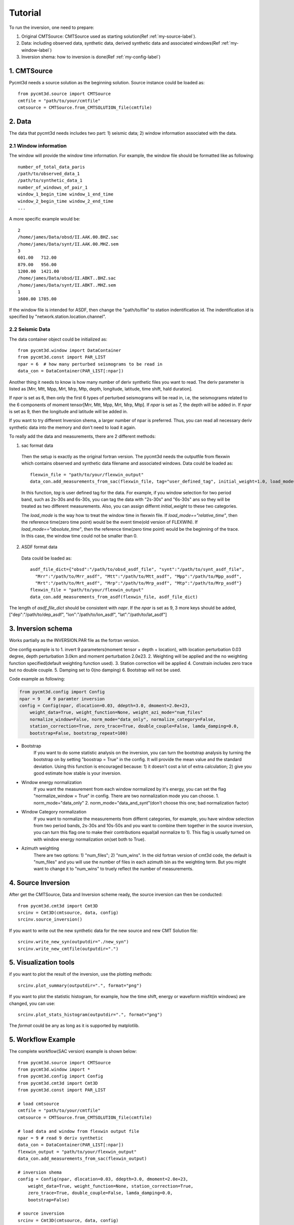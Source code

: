 Tutorial
========

To run the inversion, one need to prepare:


1. Original CMTSource: CMTSource used as starting solution(Ref :ref:`my-source-label`).

2. Data: including observed data, synthetic data, derived synthetic data and associated windows(Ref :ref:`my-window-label`)
  
3. Inversion shema: how to inversion is done(Ref :ref:`my-config-label`)

1. CMTSource
################
Pycmt3d needs a source solution as the beginning solution. Source instance could be loaded as::

  from pycmt3d.source import CMTSource 
  cmtfile = "path/to/your/cmtfile"
  cmtsource = CMTSource.from_CMTSOLUTION_file(cmtfile)

2. Data
##########
The data that pycmt3d needs includes two part: 1) seismic data; 2) window information associated with the data.

2.1 Window information
------------------------
The window will provide the window time information. For example, the window file should be formatted like as following::

  number_of_total_data_paris
  /path/to/observed_data_1
  /path/to/synthetic_data_1
  number_of_windows_of_pair_1
  window_1_begin_time window_1_end_time
  window_2_begin_time window_2_end_time
  ...

A more specific example would be::

  2
  /home/james/Data/obsd/II.AAK.00.BHZ.sac
  /home/james/Data/synt/II.AAK.00.MHZ.sem
  3
  601.00   712.00
  879.00   956.00
  1200.00  1421.00
  /home/james/Data/obsd/II.ABKT..BHZ.sac
  /home/james/Data/synt/II.ABKT..MHZ.sem
  1
  1600.00 1785.00

If the window file is intended for ASDF, then change the "path/to/file" to station indentification id. The indentification id is specified by "network.station.location.channel".

2.2 Seismic Data
-----------------------

The data container object could be initialized as::

    from pycmt3d.window import DataContainer
    from pycmt3d.const import PAR_LIST
    npar = 6  # how many perturbed seismograms to be read in
    data_con = DataContainer(PAR_LIST[:npar])

Another thing it needs to know is how many number of deriv synthetic files you want to read. The deriv parameter is listed as [Mrr, Mtt, Mpp, Mrt, Mrp, Mtp, depth, longitude, latitude, time shift, hald duration].
 
If *npar* is set as 6, then only the first 6 types of perturbed seismograms will be read in, i.e, the seismograms related to the 6 components of moment tensor[Mrr, Mtt, Mpp, Mrt, Mrp, Mtp]. If *npar* is set as 7, the depth will be added in. If *npar* is set as 9, then the longitude and latitude will be added in.
  
If you want to try different Inversion shema, a larger number of npar is preferred. Thus, you can read all necessary deriv synthetic data into the memory and don't need to load it again.

To really add the data and measurements, there are 2 different methods:

1. sac format data

  Then the setup is exactly as the original fortran version. The pycmt3d needs the outputfile from flexwin which contains observed and synthetic data filename and associated windows.
  Data could be loaded as::

    flexwin_file = "path/to/your/flexwin_output"
    data_con.add_measurements_from_sac(flexwin_file, tag="user_defined_tag", initial_weight=1.0, load_mode="relative_time")


  In this function, *tag* is user defined tag for the data. For example, if you window selection for two period band, such as 2s-30s and 6s-30s, you can tag the data with "2s-30s" and "6s-30s" ans so they will be treated as two different measurements. Also, you can assign differnt *initial_weight* to these two categories. 
  
  The *load_mode* is the way how to treat the window time in flexwin file. If *load_mode=="relative_time"*, then the reference time(zero time point) would be the event time(old version of FLEXWIN). If *load_mode=="absolute_time"*, then the reference time(zero time point) would be the beginning of the trace. In this case, the window time could not be smaller than 0.

2. ASDF format data

  Data could be loaded as::

    asdf_file_dict={"obsd":"/path/to/obsd_asdf_file", "synt":"/path/to/synt_asdf_file",
      "Mrr":"/path/to/Mrr_asdf", "Mtt":"/path/to/Mtt_asdf", "Mpp":"/path/to/Mpp_asdf", 
      "Mrt":"/path/to/Mrt_asdf", "Mrp":"/path/to/Mrp_asdf", "Mtp":"/path/to/Mrp_asdf"}
    flexwin_file = "path/to/your/flexwin_output"
    data_con.add_measurements_from_asdf(flexwin_file, asdf_file_dict)

The length of *asdf_file_dict* should be consistent with *napr*. If the *npar* is set as 9, 3 more keys should be added, ["dep":"/path/to/dep_asdf", "lon":"/path/to/lon_asdf", "lat":"/path/to/lat_asdf"]


3. Inversion schema
#####################
Works partially as the INVERSION.PAR file as the fortran version.

One config example is to 
1. invert 9 parameters(moment tensor + depth + location), with location perturbation 0.03 degree, depth perturbation 3.0km and moment perturbation 2.0e23. 
2. Weighting will be applied and the no weighting function specified(default weighting function used).
3. Station correction will be applied
4. Constrain includes zero trace but no double couple.
5. Damping set to 0(no damping)
6. Bootstrap will not be used.

Code example as following:

.. code-block:: python

  from pycmt3d.config import Config
  npar = 9   # 9 paramter inversion
  config = Config(npar, dlocation=0.03, ddepth=3.0, dmoment=2.0e+23,
      weight_data=True, weight_function=None, weight_azi_mode="num_files"
      normalize_window=False, norm_mode="data_only", normalize_category=False,
      station_correction=True, zero_trace=True, double_couple=False, lamda_damping=0.0,
      bootstrap=False, bootstrap_repeat=100)

* Bootstrap
    If you want to do some statistic analysis on the inversion, you can turn the bootstrap analysis by turning the bootstrap on by setting "boostrap = True" in the config. It will provide the mean value and the standard deviation. Using this function is encouraged because: 1) it doesn't cost a lot of extra calculation; 2) give you good estimate how stable is your inversion.

* Window energy normalization
    If you want the measurement from each window normalized by it's energy, you can set the flag "normalize_window = True" in config. There are two normalization mode you can choose.
    1. norm_mode="data_only"
    2. norm_mode="data_and_synt"(don't choose this one; bad normalization factor)

* Window Category normalization
    If you want to normalize the measurements from differnt categories, for example, you have window selection from two period bands, 2s-30s and 10s-50s and you want to combine them together in the source inversion, you can turn this flag one to make their contributions equal(all normalize to 1). This flag is usually turned on with window energy normalization on(set both to True).

* Azimuth weighting
    There are two options: 1) "num_files"; 2) "num_wins". In the old fortran version of cmt3d code, the default is "num_files" and you will use the number of files in each azimuth bin as the weighting term. But you might want to change it to "num_wins" to truely reflect the number of measurements.

4. Source Inversion
#####################
After get the CMTSource, Data and Inversion scheme ready, the source inversion can then be conducted::

  from pycmt3d.cmt3d import Cmt3D
  srcinv = Cmt3D(cmtsource, data, config)
  srcinv.source_inversion()

If you want to write out the new synthetic data for the new source and new CMT Solution file::

  srcinv.write_new_syn(outputdir="./new_syn")
  srcinv.write_new_cmtfile(outputdir=".")

5. Visualization tools
######################
if you want to plot the result of the inversion, use the plotting methods::

  srcinv.plot_summary(outputdir=".", format="png") 

.. figure:: _img/srcinv_summary.png
    :width: 500px
    :align: center
    :alt: Source Inversion Summary 
    :figclass: align-center

If you want to plot the statistic histogram, for example, how the time shift, energy or waveform misfit(in windows) are changed, you can use::

  srcinv.plot_stats_histogram(outputdir=".", format="png")

.. figure:: _img/srcinv_histogram.png
    :width: 500px
    :align: center
    :alt: Source Inversion Summary 
    :figclass: align-center

The *format* could be any as long as it is supported by matplotlib.

5. Workflow Example
#####################
The complete workflow(SAC version) example is shown below::

  from pycmt3d.source import CMTSource
  from pycmt3d.window import *
  from pycmt3d.config import Config
  from pycmt3d.cmt3d import Cmt3D
  from pycmt3d.const import PAR_LIST

  # load cmtsource
  cmtfile = "path/to/your/cmtfile"
  cmtsource = CMTSource.from_CMTSOLUTION_file(cmtfile)

  # load data and window from flexwin output file
  npar = 9 # read 9 deriv synthetic
  data_con = DataContainer(PAR_LIST[:npar])
  flexwin_output = "path/to/your/flexwin_output"
  data_con.add_measurements_from_sac(flexwin_output)
  
  # inversion shema
  config = Config(npar, dlocation=0.03, ddepth=3.0, dmoment=2.0e+23,
      weight_data=True, weight_function=None, station_correction=True, 
      zero_trace=True, double_couple=False, lamda_damping=0.0, 
      bootstrap=False)

  # source inversion
  srcinv = Cmt3D(cmtsource, data, config)
  srcinv.source_inversion()

  # plot result
  srcinv.plot_summary(figurename="/path/to/output_fig")

If it is the ASDF workflow, just replace the data loading part::
  
  # load data and window from flexwin output file
  npar = 9 # read 9 deriv synthetic
  data_con = DataContainer(PAR_LIST[:npar])
  flexwin_output = "path/to/your/flexwin_output"
  asdf_file_dict={"obsd":"/path/to/obsd_asdf_file", "synt":"/path/to/synt_asdf_file",
    "Mrr":"/path/to/Mrr_asdf", "Mtt":"/path/to/Mtt_asdf", "Mpp":"/path/to/Mpp_asdf", 
    "Mrt":"/path/to/Mrt_asdf", "Mrp":"/path/to/Mrp_asdf", "Mtp":"/path/to/Mrp_asdf",
    "dep":"/path/to/Mrt_asdf", "lon":"/path/to/Mrp_asdf", "lat":"/path/to/Mrp_asdf"}
  data_con.add_measurements_from_asdf(flexwin_file, asdf_file_dict)

Other parts would be exactly the same.


